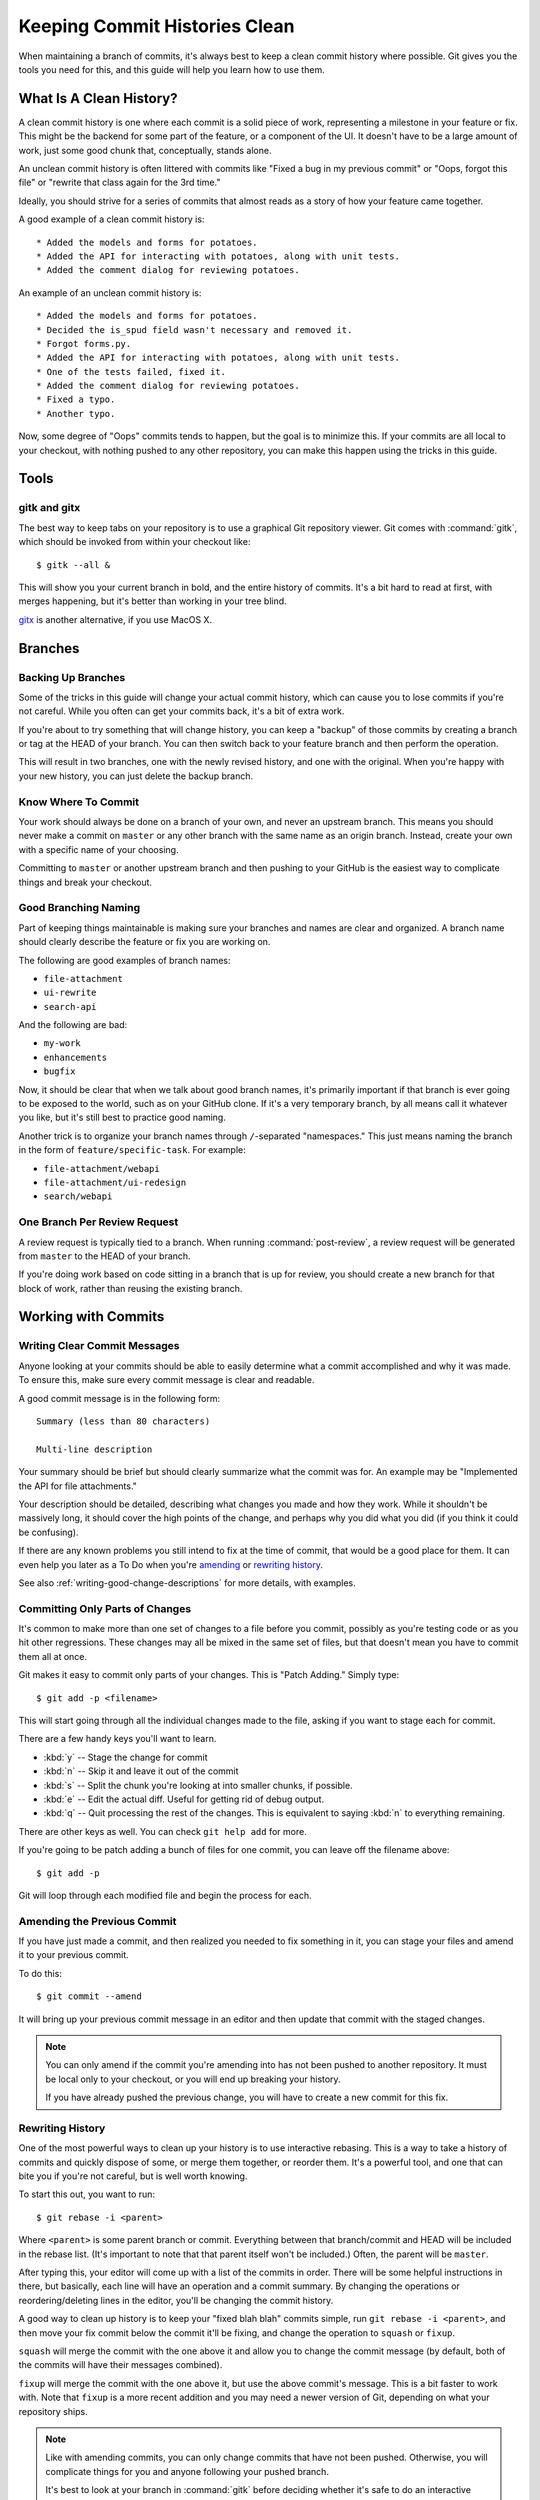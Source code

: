 .. _clean-commit-histories:

==============================
Keeping Commit Histories Clean
==============================

When maintaining a branch of commits, it's always best to keep a clean commit
history where possible. Git gives you the tools you need for this, and this
guide will help you learn how to use them.


What Is A Clean History?
========================

A clean commit history is one where each commit is a solid piece of work,
representing a milestone in your feature or fix. This might be the backend
for some part of the feature, or a component of the UI. It doesn't have to be
a large amount of work, just some good chunk that, conceptually, stands alone.

An unclean commit history is often littered with commits like "Fixed a bug
in my previous commit" or "Oops, forgot this file" or "rewrite that class
again for the 3rd time."

Ideally, you should strive for a series of commits that almost reads as a
story of how your feature came together.

A good example of a clean commit history is::

   * Added the models and forms for potatoes.
   * Added the API for interacting with potatoes, along with unit tests.
   * Added the comment dialog for reviewing potatoes.

An example of an unclean commit history is::

   * Added the models and forms for potatoes.
   * Decided the is_spud field wasn't necessary and removed it.
   * Forgot forms.py.
   * Added the API for interacting with potatoes, along with unit tests.
   * One of the tests failed, fixed it.
   * Added the comment dialog for reviewing potatoes.
   * Fixed a typo.
   * Another typo.

Now, some degree of "Oops" commits tends to happen, but the goal is to
minimize this. If your commits are all local to your checkout, with nothing
pushed to any other repository, you can make this happen using the tricks
in this guide.


Tools
=====

gitk and gitx
-------------

The best way to keep tabs on your repository is to use a graphical
Git repository viewer. Git comes with :command:`gitk`, which should be
invoked from within your checkout like::

    $ gitk --all &

This will show you your current branch in bold, and the entire history
of commits. It's a bit hard to read at first, with merges happening,
but it's better than working in your tree blind.

gitx_ is another alternative, if you use MacOS X.

.. _gitx: http://gitx.frim.nl/


Branches
========

Backing Up Branches
-------------------

Some of the tricks in this guide will change your actual commit history,
which can cause you to lose commits if you're not careful. While you often
can get your commits back, it's a bit of extra work.

If you're about to try something that will change history, you can keep
a "backup" of those commits by creating a branch or tag at the HEAD of your
branch. You can then switch back to your feature branch and then perform
the operation.

This will result in two branches, one with the newly revised history,
and one with the original. When you're happy with your new history,
you can just delete the backup branch.


Know Where To Commit
--------------------

Your work should always be done on a branch of your own, and never an upstream
branch. This means you should never make a commit on ``master`` or any
other branch with the same name as an origin branch. Instead, create your
own with a specific name of your choosing.

Committing to ``master`` or another upstream branch and then pushing to your
GitHub is the easiest way to complicate things and break your checkout.


Good Branching Naming
---------------------

Part of keeping things maintainable is making sure your branches and names are
clear and organized. A branch name should clearly describe the feature or
fix you are working on.

The following are good examples of branch names:

* ``file-attachment``
* ``ui-rewrite``
* ``search-api``

And the following are bad:

* ``my-work``
* ``enhancements``
* ``bugfix``

Now, it should be clear that when we talk about good branch names, it's
primarily important if that branch is ever going to be exposed to the world,
such as on your GitHub clone. If it's a very temporary branch, by all means
call it whatever you like, but it's still best to practice good naming.

Another trick is to organize your branch names through ``/``-separated
"namespaces." This just means naming the branch in the form of
``feature/specific-task``. For example:

* ``file-attachment/webapi``
* ``file-attachment/ui-redesign``
* ``search/webapi``


One Branch Per Review Request
-----------------------------

A review request is typically tied to a branch. When running
:command:`post-review`, a review request will be generated from ``master``
to the HEAD of your branch.

If you're doing work based on code sitting in a branch that is up for
review, you should create a new branch for that block of work, rather than
reusing the existing branch.


Working with Commits
====================

Writing Clear Commit Messages
-----------------------------

Anyone looking at your commits should be able to easily determine what a
commit accomplished and why it was made. To ensure this, make sure every
commit message is clear and readable.

A good commit message is in the following form::

    Summary (less than 80 characters)

    Multi-line description

Your summary should be brief but should clearly summarize what the commit
was for. An example may be "Implemented the API for file attachments."

Your description should be detailed, describing what changes you made and
how they work. While it shouldn't be massively long, it should cover the
high points of the change, and perhaps why you did what you did (if you
think it could be confusing).

If there are any known problems you still intend to fix at the time of commit,
that would be a good place for them. It can even help you later as a To Do
when you're amending_ or `rewriting history`_.

See also :ref:`writing-good-change-descriptions` for more details, with
examples.


Committing Only Parts of Changes
--------------------------------

It's common to make more than one set of changes to a file before you commit,
possibly as you're testing code or as you hit other regressions. These
changes may all be mixed in the same set of files, but that doesn't mean
you have to commit them all at once.

Git makes it easy to commit only parts of your changes. This is "Patch
Adding." Simply type::

    $ git add -p <filename>

This will start going through all the individual changes made to the file,
asking if you want to stage each for commit.

There are a few handy keys you'll want to learn.

* :kbd:`y` -- Stage the change for commit
* :kbd:`n` -- Skip it and leave it out of the commit
* :kbd:`s` -- Split the chunk you're looking at into smaller chunks,
  if possible.
* :kbd:`e` -- Edit the actual diff. Useful for getting rid of debug output.
* :kbd:`q` -- Quit processing the rest of the changes. This is equivalent to
  saying :kbd:`n` to everything remaining.

There are other keys as well. You can check ``git help add`` for more.

If you're going to be patch adding a bunch of files for one commit, you can
leave off the filename above::

    $ git add -p

Git will loop through each modified file and begin the process for each.


.. _amending:

Amending the Previous Commit
----------------------------

If you have just made a commit, and then realized you needed to fix something
in it, you can stage your files and amend it to your previous commit.

To do this::

    $ git commit --amend

It will bring up your previous commit message in an editor and then update
that commit with the staged changes.

.. note::

   You can only amend if the commit you're amending into has not been
   pushed to another repository. It must be local only to your checkout,
   or you will end up breaking your history.

   If you have already pushed the previous change, you will have to
   create a new commit for this fix.


.. _`rewriting history`:

Rewriting History
-----------------

One of the most powerful ways to clean up your history is to use
interactive rebasing. This is a way to take a history of commits and
quickly dispose of some, or merge them together, or reorder them. It's
a powerful tool, and one that can bite you if you're not careful, but
is well worth knowing.

To start this out, you want to run::

    $ git rebase -i <parent>

Where ``<parent>`` is some parent branch or commit. Everything between
that branch/commit and HEAD will be included in the rebase list. (It's
important to note that that parent itself won't be included.) Often,
the parent will be ``master``.

After typing this, your editor will come up with a list of the commits
in order. There will be some helpful instructions in there, but basically,
each line will have an operation and a commit summary. By changing the
operations or reordering/deleting lines in the editor, you'll be changing
the commit history.

A good way to clean up history is to keep your "fixed blah blah" commits
simple, run ``git rebase -i <parent>``, and then move your fix commit
below the commit it'll be fixing, and change the operation to ``squash``
or ``fixup``.

``squash`` will merge the commit with the one above it and allow you to
change the commit message (by default, both of the commits will have their
messages combined).

``fixup`` will merge the commit with the one above it, but use the above
commit's message. This is a bit faster to work with. Note that ``fixup``
is a more recent addition and you may need a newer version of Git,
depending on what your repository ships.

.. note::

   Like with amending commits, you can only change commits that have not
   been pushed. Otherwise, you will complicate things for you and anyone
   following your pushed branch.

   It's best to look at your branch in :command:`gitk` before deciding whether
   it's safe to do an interactive rebase.


Merging and Rebasing
--------------------

Git has two ways of staying up-to-date with other branches: merging, and
rebasing.

A merge takes a set of changes from the source branch and moves them into
your current branch, as a special commit. This commit generally includes
a commit message such as "Merge branch 'master' into foo". It works like::

    $ git checkout my-branch
    $ git merge master

A rebase takes your current branch and rebuilds it on top of the source
branch, effectively rewriting history (like the interactive rebase above).
It works like::

    $ git checkout my-branch
    $ git rebase master

The advantage of a rebase over a merge is that you won't get those extra
merge commits in your branch, cluttering things up. In general, if you have
a new branch with a few commits, you may want to do a rebase.

However, there are a couple reasons you would want a merge over a rebase.
A rebase will break things if the commits were already pushed, so you can
only rebase unpushed commits. Also, it can be harder to resolve conflicts if
your branch is old and a lot has changed in the branch you're rebasing onto.

One strategy is to use rebasing until you do your initial push. After that,
you will want to always merge.

Don't merge too often though. If you merge frequently, you'll just clutter
your branch with merge lines. It's best to merge either when you're dependent
on a change that just went in, or you're about to post your branch for
review.


Remote Repositories
===================

When To Push
------------

When dealing with a remote repository, such as a GitHub fork, you should
be careful when you decide to push. Once you push a commit, there's no
going back. You can't amend it, or rewrite it, or delete it. Therefore,
you should always push only when you're satisfied with the history of the
commits you're pushing.

That isn't to say that you won't find flaws in your commits that you wish
you could fix. That is bound to happen. However, by ensuring the history
is clean before you push, you will find it easier to reduce the number
of spurious commits in your branch.
